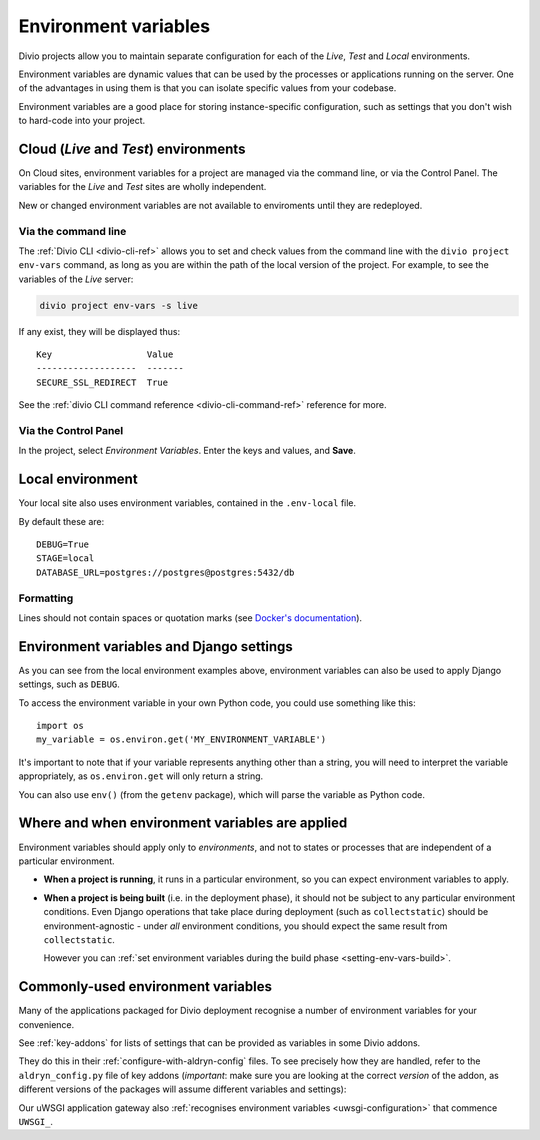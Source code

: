 ..  Do not change this document name
    Referred to by: tutorial message 149 project-envvars-info
    Where: in the Environment variables view
    As: https://docs.divio.com/en/latest/background/configuration-environment-variables


.. _environment-variables:

Environment variables
=====================

Divio projects allow you to maintain separate configuration for each of
the *Live*, *Test* and *Local* environments.

Environment variables are dynamic values that can be used by the processes or
applications running on the server. One of the advantages in using them is that
you can isolate specific values from your codebase.

Environment variables are a good place for storing instance-specific
configuration, such as settings that you don't wish to hard-code into
your project.


Cloud (*Live* and *Test*) environments
--------------------------------------

On Cloud sites, environment variables for a project are managed via the command
line, or via the Control Panel. The variables for the *Live* and *Test* sites
are wholly independent.

New or changed environment variables are not available to enviroments until they are redeployed.

..  note:

    When you duplicate a project on the Control Panel, its environment
    variables will **not** be copied to the new project. This is intentional,
    as they could include sensitive data, such as API keys.

    The best way to copy environment variables from one project to another is
    by using ``divio project env-vars`` on the command-line to copy (with the
    ``--json`` option for export) and then apply them.


Via the command line
~~~~~~~~~~~~~~~~~~~~

The :ref:`Divio CLI <divio-cli-ref>` allows you to set and check values from
the command line with the ``divio project env-vars`` command, as long as you
are within the path of the local version of the project. For example, to see
the variables of the *Live* server:

..  code-block:: bash

    divio project env-vars -s live

If any exist, they will be displayed thus::

    Key                  Value
    -------------------  -------
    SECURE_SSL_REDIRECT  True

See the :ref:`divio CLI command reference <divio-cli-command-ref>` reference for
more.


Via the Control Panel
~~~~~~~~~~~~~~~~~~~~~

In the project, select *Environment Variables*. Enter the keys and values, and
**Save**.

.. image:: /images/control-panel-environment-variables.png
   :alt: 'Managing environment variables'


.. _local-environment-variables:

Local environment
-----------------

Your local site also uses environment variables, contained in the
``.env-local`` file.

By default these are::

    DEBUG=True
    STAGE=local
    DATABASE_URL=postgres://postgres@postgres:5432/db


Formatting
~~~~~~~~~~

Lines should not contain spaces or quotation marks (see `Docker's documentation
<https://docs.docker.com/compose/env-file/>`_).


.. _environment-variables-settings:

Environment variables and Django settings
-----------------------------------------

As you can see from the local environment examples above, environment variables
can also be used to apply Django settings, such as ``DEBUG``.

To access the environment variable in your own Python code, you could use
something like this::

    import os
    my_variable = os.environ.get('MY_ENVIRONMENT_VARIABLE')

It's important to note that if your variable represents anything other than a
string, you will need to interpret the variable appropriately, as
``os.environ.get`` will only return a string.

You can also use ``env()`` (from the ``getenv`` package), which will parse the
variable as Python code.


Where and when environment variables are applied
------------------------------------------------

Environment variables should apply only to *environments*, and not to states or processes that are
independent of a particular environment.

* **When a project is running**, it runs in a particular environment, so you can expect environment
  variables to apply.

* **When a project is being built** (i.e. in the deployment phase), it should not be subject to any
  particular environment conditions. Even Django operations that take place during deployment (such
  as ``collectstatic``) should be environment-agnostic - under *all* environment conditions, you
  should expect the same result from ``collectstatic``.

  However you can :ref:`set environment variables during the build phase <setting-env-vars-build>`.


Commonly-used environment variables
-----------------------------------

Many of the applications packaged for Divio deployment recognise a number
of environment variables for your convenience.

See :ref:`key-addons` for lists of settings that can be provided as variables
in some Divio addons.

They do this in their :ref:`configure-with-aldryn-config` files. To see
precisely how they are handled, refer to the ``aldryn_config.py`` file of key
addons (*important*: make sure you are looking at the correct *version* of the
addon, as different versions of the packages will assume different variables
and settings):

Our uWSGI application gateway also :ref:`recognises environment variables
<uwsgi-configuration>` that commence ``UWSGI_``.
